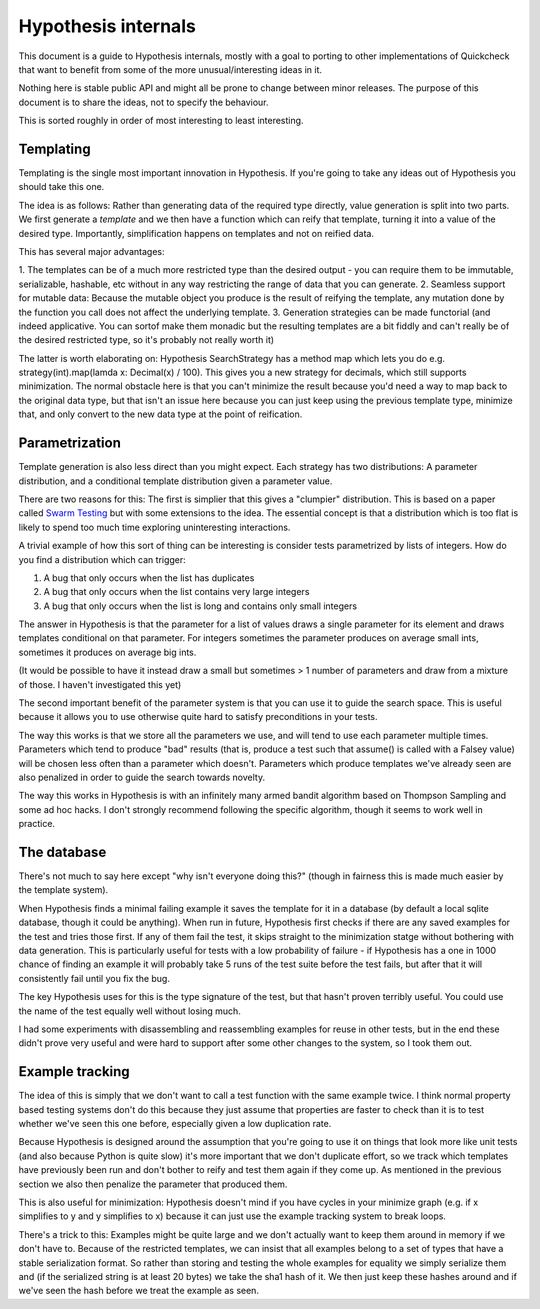 ====================
Hypothesis internals
====================

This document is a guide to Hypothesis internals, mostly with a goal to porting
to other implementations of Quickcheck that want to benefit from some of the
more unusual/interesting ideas in it.

Nothing here is stable public API and might all be prone to change between
minor releases. The purpose of this document is to share the ideas, not to
specify the behaviour.

This is sorted roughly in order of most interesting to least interesting.

----------
Templating
----------

Templating is the single most important innovation in Hypothesis. If you're
going to take any ideas out of Hypothesis you should take this one.

The idea is as follows: Rather than generating data of the required type
directly, value generation is split into two parts. We first generate a *template*
and we then have a function which can reify that template, turning it into a
value of the desired type. Importantly, simplification happens on templates and
not on reified data.

This has several major advantages:

1. The templates can be of a much more restricted type than the desired output
- you can require them to be immutable, serializable, hashable, etc without in
any way restricting the range of data that you can generate.
2. Seamless support for mutable data: Because the mutable object you produce is
the result of reifying the template, any mutation done by the function you call
does not affect the underlying template.
3. Generation strategies can be made functorial (and indeed applicative. You can
sortof make them monadic but the resulting templates are a bit fiddly and can't
really be of the desired restricted type, so it's probably not really worth it)

The latter is worth elaborating on: Hypothesis SearchStrategy has a method map
which lets you do e.g. strategy(int).map(lamda x: Decimal(x) / 100). This gives
you a new strategy for decimals, which still supports minimization. The normal
obstacle here is that you can't minimize the result because you'd need a way to
map back to the original data type, but that isn't an issue here because you
can just keep using the previous template type, minimize that, and only convert
to the new data type at the point of reification.

---------------
Parametrization
---------------

Template generation is also less direct than you might expect. Each strategy
has two distributions: A parameter distribution, and a conditional template
distribution given a parameter value.

There are two reasons for this: The first is simplier that this gives a
"clumpier" distribution. This is based on a paper called `Swarm Testing <http://www.cs.utah.edu/~regehr/papers/swarm12.pdf>`_
but with some extensions to the idea. The essential concept is that a distribution
which is too flat is likely to spend too much time exploring uninteresting
interactions.

A trivial example of how this sort of thing can be interesting is consider tests
parametrized by lists of integers. How do you find a distribution which can trigger:

1. A bug that only occurs when the list has duplicates
2. A bug that only occurs when the list contains very large integers
3. A bug that only occurs when the list is long and contains only small integers

The answer in Hypothesis is that the parameter for a list of values draws a single
parameter for its element and draws templates conditional on that parameter.
For integers sometimes the parameter produces on average small ints, sometimes
it produces on average big ints.

(It would be possible to have it instead draw a small but sometimes > 1 number
of parameters and draw from a mixture of those. I haven't investigated this yet)

The second important benefit of the parameter system is that you can use it to
guide the search space. This is useful because it allows you to use otherwise
quite hard to satisfy preconditions in your tests.

The way this works is that we store all the parameters we use, and will tend to
use each parameter multiple times. Parameters which tend to produce "bad"
results (that is, produce a test such that assume() is called with a Falsey
value) will be chosen less often than a parameter which doesn't. Parameters
which produce templates we've already seen are also penalized in order to guide
the search towards novelty.

The way this works in Hypothesis is with an infinitely many armed bandit algorithm
based on Thompson Sampling and some ad hoc hacks. I don't strongly recommend
following the specific algorithm, though it seems to work well in practice.

------------
The database
------------

There's not much to say here except "why isn't everyone doing this?" (though
in fairness this is made much easier by the template system).

When Hypothesis finds a minimal failing example it saves the template for it in
a database (by default a local sqlite database, though it could be anything).
When run in future, Hypothesis first checks if there are any saved examples for
the test and tries those first. If any of them fail the test, it skips straight
to the minimization statge without bothering with data generation. This is
particularly useful for tests with a low probability of failure - if Hypothesis
has a one in 1000 chance of finding an example it will probably take 5 runs of
the test suite before the test fails, but after that it will consistently fail
until you fix the bug.

The key Hypothesis uses for this is the type signature of the test, but that
hasn't proven terribly useful. You could use the name of the test equally well
without losing much.

I had some experiments with disassembling and reassembling examples for reuse
in other tests, but in the end these didn't prove very useful and were hard to
support after some other changes to the system, so I took them out.

----------------
Example tracking
----------------

The idea of this is simply that we don't want to call a test function with the
same example twice. I think normal property based testing systems don't do this
because they just assume that properties are faster to check than it is to test
whether we've seen this one before, especially given a low duplication rate. 

Because Hypothesis is designed around the assumption that you're going to use
it on things that look more like unit tests (and also because Python is quite
slow) it's more important that we don't duplicate effort, so we track which
templates have previously been run and don't bother to reify and test them
again if they come up. As mentioned in the previous section we also then
penalize the parameter that produced them.

This is also useful for minimization: Hypothesis doesn't mind if you have
cycles in your minimize graph (e.g. if x simplifies to y and y simplifies to x)
because it can just use the example tracking system to break loops.

There's a trick to this: Examples might be quite large and we don't actually
want to keep them around in memory if we don't have to. Because of the restricted
templates, we can insist that all examples belong to a set of types that have a
stable serialization format. So rather than storing and testing the whole
examples for equality we simply serialize them and (if the serialized string is
at least 20 bytes) we take the sha1 hash of it. We then just keep these hashes
around and if we've seen the hash before we treat the example as seen.
